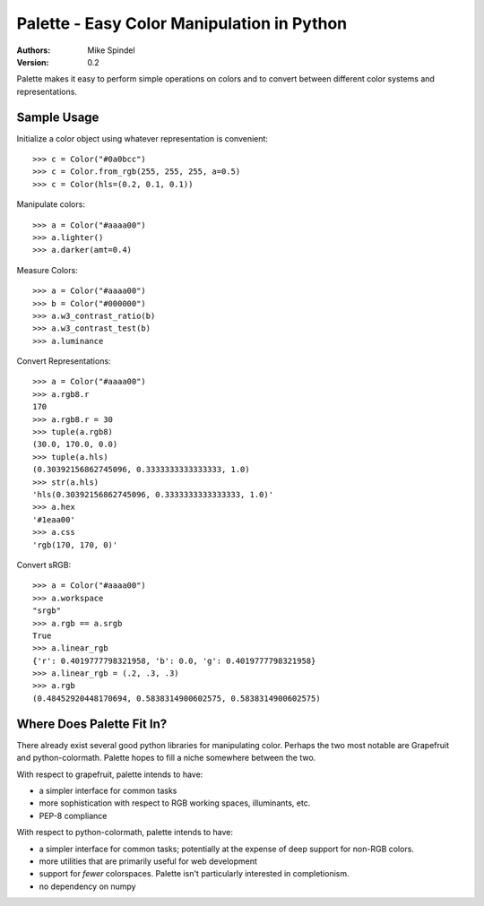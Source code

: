 =============================================
 Palette - Easy Color Manipulation in Python
=============================================

:Authors:
        Mike Spindel
:Version: 0.2

Palette makes it easy to perform simple operations on colors and to
convert between different color systems and representations.


Sample Usage
============

Initialize a color object using whatever representation is convenient::

    >>> c = Color("#0a0bcc")
    >>> c = Color.from_rgb(255, 255, 255, a=0.5)
    >>> c = Color(hls=(0.2, 0.1, 0.1))

Manipulate colors::

    >>> a = Color("#aaaa00")
    >>> a.lighter()
    >>> a.darker(amt=0.4)

Measure Colors::

    >>> a = Color("#aaaa00")
    >>> b = Color("#000000")
    >>> a.w3_contrast_ratio(b)
    >>> a.w3_contrast_test(b)
    >>> a.luminance

Convert Representations::

    >>> a = Color("#aaaa00")
    >>> a.rgb8.r
    170
    >>> a.rgb8.r = 30
    >>> tuple(a.rgb8)
    (30.0, 170.0, 0.0)
    >>> tuple(a.hls)
    (0.30392156862745096, 0.3333333333333333, 1.0)
    >>> str(a.hls)
    'hls(0.30392156862745096, 0.3333333333333333, 1.0)'
    >>> a.hex
    '#1eaa00'
    >>> a.css
    'rgb(170, 170, 0)'

Convert sRGB::

    >>> a = Color("#aaaa00")
    >>> a.workspace
    "srgb"
    >>> a.rgb == a.srgb
    True
    >>> a.linear_rgb
    {'r': 0.4019777798321958, 'b': 0.0, 'g': 0.4019777798321958}
    >>> a.linear_rgb = (.2, .3, .3)
    >>> a.rgb
    (0.48452920448170694, 0.5838314900602575, 0.5838314900602575)


Where Does Palette Fit In?
==========================

There already exist several good python libraries for manipulating
color.  Perhaps the two most notable are Grapefruit and
python-colormath.  Palette hopes to fill a niche somewhere between the
two.

With respect to grapefruit, palette intends to have:

- a simpler interface for common tasks
- more sophistication with respect to RGB working spaces, illuminants,
  etc.
- PEP-8 compliance

With respect to python-colormath, palette intends to have:

- a simpler interface for common tasks; potentially at the expense of
  deep support for non-RGB colors.
- more utilities that are primarily useful for web development
- support for *fewer* colorspaces.  Palette isn't particularly
  interested in completionism.
- no dependency on numpy
